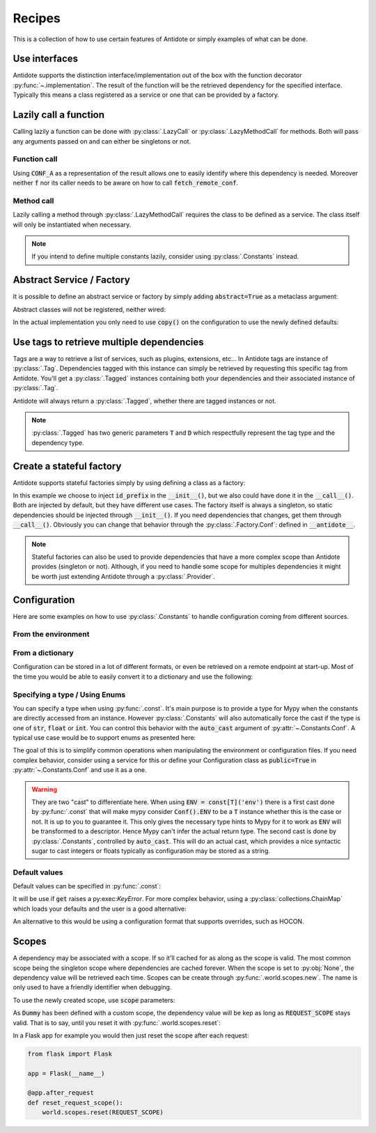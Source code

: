 *******
Recipes
*******


This is a collection of how to use certain features of Antidote or simply examples of
what can be done.



Use interfaces
==============


Antidote supports the distinction interface/implementation out of the box with the
function decorator :py:func:`~.implementation`. The result of the function will be the
retrieved dependency for the specified interface. Typically this means a class registered
as a service or one that can be provided by a factory.

.. testcode:: recipes_interface_implementation

    from antidote import implementation, Service, inject

    class Database:
        def __init__(self, host: str, name: str):
            self.host = host
            self.name = name

    class PostgresDB(Service, Database):
        pass

    class MySQLDB(Service, Database):
        pass

    # permanent is True by default. If you want to choose each time which implementation
    # should be used, set it to False.
    @implementation(Database, permanent=True, dependencies=['db_conn_str'])
    def local_db(conn_str):
        db, host, name = conn_str.split(':')
        if db == 'postgres':
            # Complex dependencies are supported
            return PostgresDB.with_kwargs(host=host, name=name)
        elif db == 'mysql':
            # But you can also simply return the class
            return MySQLDB
        else:
            raise RuntimeError(f"{db} is not a supported database")


.. doctest:: recipes_interface_implementation

    >>> from antidote import world
    >>> world.singletons.add('db_conn_str', 'postgres:localhost:my_project')
    >>> db = world.get[Database](Database @ local_db)
    >>> db
    <PostgresDB ...>
    >>> db.host
    'localhost'
    >>> db.name
    'my_project'



Lazily call a function
======================


Calling lazily a function can be done with :py:class:`.LazyCall` or
:py:class:`.LazyMethodCall` for methods. Both will pass any arguments passed on
and can either be singletons or not.


Function call
-------------

.. testsetup:: recipes_lazy

    import sys

    class DummyRequests:
        def get(url):
            return url

    sys.modules['requests'] = DummyRequests()

.. testcode:: recipes_lazy

    import requests
    from antidote import LazyCall, inject

    def fetch_remote_conf(name):
        return requests.get(f"https://example.com/conf/{name}")

    CONF_A = LazyCall(fetch_remote_conf)("conf_a")

    @inject(dependencies=(CONF_A,))
    def f(conf):
        return conf

Using :code:`CONF_A` as a representation of the result allows one to easily identify
where this dependency is needed. Moreover neither :code:`f` nor its caller needs to
be aware on how to call :code:`fetch_remote_conf`.


Method call
-----------

.. testcode:: recipes_lazy

    from antidote import LazyMethodCall, Service

    class ExampleCom(Service):
        def get(url):
            return requests.get(f"https://example.com{url}")

        STATUS = LazyMethodCall(get, singleton=False)("/status")

Lazily calling a method through :py:class:`.LazyMethodCall` requires the class
to be defined as a service. The class itself will only be instantiated when
necessary.

.. note::

    If you intend to define multiple constants lazily, consider using
    :py:class:`.Constants` instead.



Abstract Service / Factory
==========================

It is possible to define an abstract service or factory by simply adding
:code:`abstract=True` as a metaclass argument:

.. testcode:: recipes_abstract

    from antidote import Service, Factory, Tag

    tag = Tag()

    class AbstractService(Service, abstract=True):
        # Change default configuration
        __antidote__ = Service.Conf(tags=[tag])

    class AbstractFactory(Factory, abstract=True):
        pass

Abstract classes will not be registered, neither wired:

.. doctest:: recipes_abstract

    >>> from antidote import world
    >>> world.get[AbstractService]()
    Traceback (most recent call last):
      File "<stdin>", line 1, in ?
    DependencyNotFoundError
    >>> world.get[AbstractFactory]()
    Traceback (most recent call last):
      File "<stdin>", line 1, in ?
    DependencyNotFoundError

In the actual implementation you only need to use :code:`copy()` on the configuration
to use the newly defined defaults:

.. testcode:: recipes_abstract

    class MyService(AbstractService):
        # Change default configuration
        __antidote__ = AbstractService.__antidote__.copy(singleton=False)




Use tags to retrieve multiple dependencies
==========================================


Tags are a way to retrieve a list of services, such as plugins, extensions, etc... In
Antidote tags are instance of :py:class:`.Tag`. Dependencies tagged with this instance
can simply be retrieved by requesting this specific tag from Antidote. You'll get a
:py:class:`.Tagged` instances containing both your dependencies and their associated
instance of :py:class:`.Tag`.

.. testcode:: recipes_tags

    from antidote import Service, Tag

    tag = Tag()

    # Specifying abstract tells Antidote to NOT register Plugin. It's considered
    # to be an abstract class.
    class Plugin(Service, abstract=True):
        pass

    class PluginA(Plugin):
        __antidote__ = Service.Conf(tags=[tag])

    class PluginB(Plugin):
        __antidote__ = Service.Conf(tags=[tag])

.. doctest:: recipes_tags

    >>> from antidote import world, Tagged
    >>> tagged = world.get[Tagged](Tagged.with_(tag))
    >>> list(sorted(tagged.values(), key=lambda plugin: type(plugin).__name__))
    [<PluginA ...>, <PluginB ...>]

Antidote will always return a :py:class:`.Tagged`, whether there are tagged instances or
not.

.. note::

    :py:class:`.Tagged` has two generic parameters :code:`T` and :code:`D` which
    respectfully represent the tag type and the dependency type.



Create a stateful factory
=========================


Antidote supports stateful factories simply by using defining a class as a factory:

.. testcode:: recipes_stateful_factory

    from antidote import Factory

    class ID:
        def __init__(self, id: str):
            self.id = id

        def __repr__(self):
            return "ID(id='{}')".format(self.id)

    class IDFactory(Factory):
        __antidote__ = Factory.Conf(singleton=False).with_wiring(use_names=True)

        def __init__(self, id_prefix: str):
            self._prefix = id_prefix
            self._next = 1

        def __call__(self) -> ID:
            id = ID("{}_{}".format(self._prefix, self._next))
            self._next += 1
            return id

.. doctest:: recipes_stateful_factory

    >>> from antidote import world
    >>> world.singletons.add('id_prefix', "example")
    >>> world.get[ID](ID @ IDFactory)
    ID(id='example_1')
    >>> world.get[ID](ID @ IDFactory)
    ID(id='example_2')


In this example we choose to inject :code:`id_prefix` in the :code:`__init__()`, but we
also could have done it in the :code:`__call__()`. Both are injected by default, but they
have different use cases. The factory itself is always a singleton, so static dependencies
should be injected through :code:`__init__()`. If you need dependencies that changes, get
them through :code:`__call__()`. Obviously you can change that behavior through the
:py:class:`.Factory.Conf`: defined in :code:`__antidote__`.


.. note::

    Stateful factories can also be used to provide dependencies that have a more complex
    scope than Antidote provides (singleton or not). Although, if you need to handle some
    scope for multiples dependencies it might be worth just extending Antidote through a
    :py:class:`.Provider`.



Configuration
=============

Here are some examples on how to use :py:class:`.Constants` to handle configuration coming
from different sources.


From the environment
--------------------

.. testcode:: recipes_configuration_environment

    import os
    from antidote import Constants, const

    class Env(Constants):
        SECRET = const[str]('SECRET')

        def get(self, value):
            return os.environ[value]

.. doctest:: recipes_configuration_environment

    >>> from antidote import world
    >>> os.environ['SECRET'] = 'my_secret'
    >>> world.get[str](Env.SECRET)
    'my_secret'


From a dictionary
-----------------

Configuration can be stored in a lot of different formats, or even be retrieved on a
remote endpoint at start-up. Most of the time you would be able to easily convert it
to a dictionary and use the following:

.. testcode:: recipes_configuration_environment

    import os
    from antidote import Constants, const

    class Conf(Constants):
        HOST = const[str]('host')
        AWS_API_KEY = const[str]('aws.api_key')

        def __init__(self):
            # Load your configuration into a dictionary
            self._raw_conf = {
                "host": "localhost",
                "aws": {
                    "api_key": "my key"
                }
            }

        def get(self, key):
            from functools import reduce
            return reduce(dict.get, key.split('.'), self._raw_conf)  # type: ignore

.. doctest:: recipes_configuration_environment

    >>> from antidote import world
    >>> world.get[str](Conf.HOST)
    'localhost'
    >>> world.get(Conf.AWS_API_KEY)
    'my key'


Specifying a type / Using Enums
-------------------------------

You can specify a type when using :py:func:`.const`. It's main purpose is to provide
a type for Mypy when the constants are directly accessed from an instance. However
:py:class:`.Constants` will also automatically force the cast  if the type is one
of :code:`str`, :code:`float` or :code:`int`. You can control this behavior with
the :code:`auto_cast` argument of :py:attr:`~.Constants.Conf`. A typical use case
would be to support enums as presented here:


.. testcode:: recipes_configuration_specify_type

    from enum import Enum
    from antidote import Constants, const

    class Env(Enum):
        PROD = 'prod'
        PREPRDO = 'preprod'

    class Conf(Constants):
        __antidote__ = Constants.Conf(auto_cast=[int, Env])

        DB_PORT = const[int]('db.port')
        ENV = const[Env]('env')

        def get(self, key):
            return {'db.port': '6789', 'env': 'prod'}[key]


.. doctest:: recipes_configuration_specify_type

    >>> from antidote import world
    >>> Conf().DB_PORT # will be treated as an int by Mypy
    6789
    >>> # will be treated as a Env instance by Mypy even
    ... Conf().ENV
    <Env.PROD: 'prod'>
    >>> world.get[int](Conf.DB_PORT)
    6789
    >>> world.get[Env](Conf.ENV)
    <Env.PROD: 'prod'>

The goal of this is to simplify common operations when manipulating the environment
or configuration files. If you need complex behavior, consider using a service for this
or define your Configuration class as :code:`public=True` in :py:attr:`~.Constants.Conf`
and use it as a one.

.. warning::

    They are two "cast" to differentiate here. When using :code:`ENV = const[T]('env')`
    there is a first cast done by :py:func:`.const` that will make mypy consider
    :code:`Conf().ENV` to be a :code:`T` instance whether this is the case or not. It is
    up to you to guarantee it. This only gives the necessary type hints to Mypy for it to
    work as :code:`ENV` will be transformed to a descriptor. Hence Mypy can't infer the
    actual return type.
    The second cast is done by :py:class:`.Constants`, controlled by :code:`auto_cast`.
    This will do an actual cast, which provides a nice syntactic sugar to cast integers or
    floats typically as configuration may be stored as a string.


Default values
--------------

Default values can be specified in :py:func:`.const`:

.. testcode:: recipes_configuration_default

    import os
    from antidote import Constants, const

    class Env(Constants):
        HOST = const[str]('HOST', default='localhost')

        def get(self, value):
            return os.environ[value]

It will be use if :code:`get` raises a py:exec:`KeyError`. For more complex behavior,
using a :py:class:`collections.ChainMap` which loads your defaults and the user is a good
alternative:

.. testcode:: recipes_configuration_default

    from collections import ChainMap
    from antidote import Constants, const

    class Configuration(Constants):
        def __init__(self):
            user_conf = dict()  # load conf from a file, etc..
            default_conf = dict()
            # User conf will override default_conf
            self._raw_conf = ChainMap(user_conf, default_conf)

An alternative to this would be using a configuration format that supports overrides, such
as HOCON.



Scopes
======


A dependency may be associated with a scope. If so it'll cached for as along as the scope is
valid. The most common scope being the singleton scope where dependencies are cached forever.
When the scope is set to :py:obj:`None`, the dependency value will be retrieved each time.
Scopes can be create through :py:func:`.world.scopes.new`. The name is only used to
have a friendly identifier when debugging.

.. doctest:: recipes_scope

    >>> from antidote import world
    >>> REQUEST_SCOPE = world.scopes.new('request')

To use the newly created scope, use :code:`scope` parameters:

.. doctest:: recipes_scope

    >>> from antidote import Service
    >>> class Dummy(Service):
    ...     __antidote__ = Service.Conf(scope=REQUEST_SCOPE)

As :code:`Dummy` has been defined with a custom scope, the dependency value will
be kep as long as :code:`REQUEST_SCOPE` stays valid. That is to say, until you reset
it with :py:func:`.world.scopes.reset`:

.. doctest:: recipes_scope

    >>> dummy = world.get[Dummy]()
    >>> dummy is world.get(Dummy)
    True
    >>> world.scopes.reset(REQUEST_SCOPE)
    >>> dummy is world.get(Dummy)
    False

In a Flask app for example you would then just reset the scope after each request:


.. code-block:: python

    from flask import Flask

    app = Flask(__name__)

    @app.after_request
    def reset_request_scope():
        world.scopes.reset(REQUEST_SCOPE)

